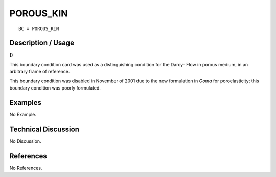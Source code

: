 **************
**POROUS_KIN**
**************

::

	BC = POROUS_KIN

-----------------------
**Description / Usage**
-----------------------

**()**

This boundary condition card was used as a distinguishing condition for the Darcy-
Flow in porous medium, in an arbitrary frame of reference.

This boundary condition was disabled in November of 2001 due to the new formulation
in *Goma* for poroelasticity; this boundary condition was poorly formulated.

------------
**Examples**
------------

No Example.

-------------------------
**Technical Discussion**
-------------------------

No Discussion.



--------------
**References**
--------------

No References.